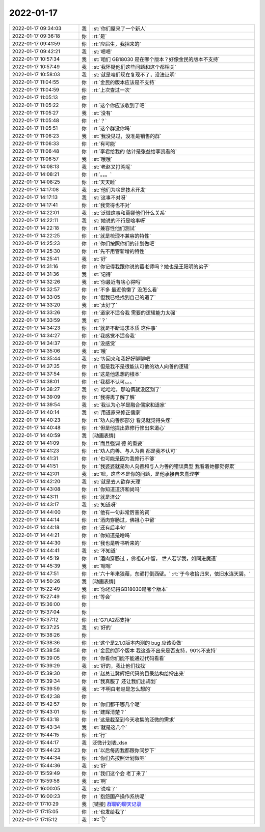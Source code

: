 2022-01-17
-------------

.. list-table::
   :widths: 25, 1, 60

   * - 2022-01-17 09:34:03
     - 我
     - :st:`你们屋来了一个新人`
   * - 2022-01-17 09:36:18
     - 你
     - :rt:`是`
   * - 2022-01-17 09:41:59
     - 你
     - :rt:`应届生，我招来的`
   * - 2022-01-17 09:42:21
     - 我
     - :st:`嗯嗯`
   * - 2022-01-17 10:57:34
     - 我
     - :st:`咱们 GB18030 是在哪个版本？好像金民的版本不支持`
   * - 2022-01-17 10:57:49
     - 我
     - :st:`我怀疑他们这些问题和这个都相关`
   * - 2022-01-17 10:58:03
     - 我
     - :st:`就是咱们现在复现不了，没法证明`
   * - 2022-01-17 11:04:55
     - 你
     - :rt:`金民的版本应该是不支持`
   * - 2022-01-17 11:04:59
     - 你
     - :rt:`上次查过一次`
   * - 2022-01-17 11:05:13
     - 你
     - .. image:: /images/390991.jpg
          :width: 100px
   * - 2022-01-17 11:05:22
     - 你
     - :rt:`这个你应该收到了吧`
   * - 2022-01-17 11:05:27
     - 我
     - :st:`没有`
   * - 2022-01-17 11:05:48
     - 你
     - :rt:`？`
   * - 2022-01-17 11:05:51
     - 你
     - :rt:`这个群没你吗`
   * - 2022-01-17 11:06:23
     - 我
     - :st:`我没见过，没准是销售的群`
   * - 2022-01-17 11:06:33
     - 你
     - :rt:`有可能`
   * - 2022-01-17 11:06:48
     - 你
     - :rt:`李君给我的 估计是张益给李凯看的`
   * - 2022-01-17 11:06:57
     - 我
     - :st:`哦哦`
   * - 2022-01-17 14:08:13
     - 我
     - :st:`老赵又打盹呢`
   * - 2022-01-17 14:08:21
     - 你
     - :rt:`。。。`
   * - 2022-01-17 14:08:25
     - 你
     - :rt:`天天睡`
   * - 2022-01-17 14:17:08
     - 我
     - :st:`他们为啥是技术开发`
   * - 2022-01-17 14:17:13
     - 我
     - :st:`这事不对呀`
   * - 2022-01-17 14:17:41
     - 你
     - :rt:`我觉得也不对`
   * - 2022-01-17 14:22:01
     - 我
     - :st:`泛微这事和葛娜他们什么关系`
   * - 2022-01-17 14:22:11
     - 我
     - :st:`她说的不行是啥事呀`
   * - 2022-01-17 14:22:18
     - 你
     - :rt:`兼容性他们测试`
   * - 2022-01-17 14:22:25
     - 你
     - :rt:`就是梳理不兼容的特性`
   * - 2022-01-17 14:25:23
     - 你
     - :rt:`你们按照你们的计划做吧`
   * - 2022-01-17 14:25:30
     - 你
     - :rt:`先不用管新增的特性`
   * - 2022-01-17 14:25:41
     - 我
     - :st:`好`
   * - 2022-01-17 14:31:16
     - 你
     - :rt:`你记得我跟你说的葛老师吗？她也是王阳明的弟子`
   * - 2022-01-17 14:31:36
     - 我
     - :st:`记得`
   * - 2022-01-17 14:32:26
     - 我
     - :st:`你最近有啥心得吗`
   * - 2022-01-17 14:32:57
     - 你
     - :rt:`不多 最近偷懒了 没怎么看`
   * - 2022-01-17 14:33:05
     - 你
     - :rt:`但我已经找到自己的道了`
   * - 2022-01-17 14:33:20
     - 我
     - :st:`太好了`
   * - 2022-01-17 14:33:26
     - 你
     - :rt:`道家不适合我 需要的逻辑能力太强`
   * - 2022-01-17 14:33:59
     - 我
     - :st:`？`
   * - 2022-01-17 14:34:23
     - 你
     - :rt:`就是不断追求本质 这件事`
   * - 2022-01-17 14:34:27
     - 你
     - :rt:`我感觉不适合我`
   * - 2022-01-17 14:34:37
     - 你
     - :rt:`没感觉`
   * - 2022-01-17 14:35:06
     - 我
     - :st:`哦`
   * - 2022-01-17 14:35:44
     - 我
     - :st:`等回来和我好好聊聊吧`
   * - 2022-01-17 14:37:35
     - 你
     - :rt:`但是我不是很能认可他的劝人向善的逻辑`
   * - 2022-01-17 14:37:54
     - 你
     - :rt:`这是他思想的根本`
   * - 2022-01-17 14:38:01
     - 你
     - :rt:`我都不认可。。。`
   * - 2022-01-17 14:38:27
     - 我
     - :st:`哈哈哈，那咱俩就没区别了`
   * - 2022-01-17 14:39:09
     - 你
     - :rt:`我得再了解了解`
   * - 2022-01-17 14:39:54
     - 我
     - :st:`我认为心学是融合儒家和道家`
   * - 2022-01-17 14:40:14
     - 我
     - :st:`用道家来修正儒家`
   * - 2022-01-17 14:40:23
     - 你
     - :rt:`劝人向善那部分 看见就觉得头疼`
   * - 2022-01-17 14:40:48
     - 你
     - :rt:`但是他提出靠修行修出来道心`
   * - 2022-01-17 14:40:59
     - 我
     - [动画表情]
   * - 2022-01-17 14:41:09
     - 你
     - :rt:`而且强调 德 的重要`
   * - 2022-01-17 14:41:23
     - 你
     - :rt:`劝人向善、与人为善 都是我不认可`
   * - 2022-01-17 14:41:31
     - 你
     - :rt:`也可能是因为我修行不够`
   * - 2022-01-17 14:41:51
     - 你
     - :rt:`我婆婆就是劝人向善和与人为善的错误典型 我看着她都觉得累`
   * - 2022-01-17 14:42:01
     - 我
     - :st:`嗯，这些不是你的问题，是他承接自朱熹理学`
   * - 2022-01-17 14:42:20
     - 我
     - :st:`就是去人欲存天理`
   * - 2022-01-17 14:43:08
     - 你
     - :rt:`你知道道济和尚吗`
   * - 2022-01-17 14:43:11
     - 你
     - :rt:`就是济公`
   * - 2022-01-17 14:43:17
     - 我
     - :st:`知道呀`
   * - 2022-01-17 14:44:00
     - 你
     - :rt:`他有一句非常厉害的词`
   * - 2022-01-17 14:44:14
     - 你
     - :rt:`酒肉穿肠过，佛祖心中留`
   * - 2022-01-17 14:44:18
     - 你
     - :rt:`还有后半句`
   * - 2022-01-17 14:44:21
     - 你
     - :rt:`你知道是啥吗`
   * - 2022-01-17 14:44:30
     - 你
     - :rt:`我也是听书听来的`
   * - 2022-01-17 14:44:41
     - 我
     - :st:`不知道`
   * - 2022-01-17 14:45:19
     - 你
     - :rt:`酒肉穿肠过 ，佛祖心中留， 世人若学我，如同进魔道`
   * - 2022-01-17 14:45:39
     - 我
     - :st:`嗯嗯`
   * - 2022-01-17 14:47:51
     - 你
     - :rt:`六十年来狼藉，东壁打倒西壁。`
       :rt:`于今收拾归来，依旧水连天碧。`
   * - 2022-01-17 14:50:26
     - 我
     - [动画表情]
   * - 2022-01-17 15:22:49
     - 我
     - :st:`你还记得GB18030是哪个版本`
   * - 2022-01-17 15:27:49
     - 你
     - :rt:`等会`
   * - 2022-01-17 15:36:00
     - 你
     - .. image:: /images/391057.jpg
          :width: 100px
   * - 2022-01-17 15:37:04
     - 你
     - .. image:: /images/391058.jpg
          :width: 100px
   * - 2022-01-17 15:37:12
     - 你
     - :rt:`G7\A2都支持`
   * - 2022-01-17 15:37:25
     - 我
     - :st:`好的`
   * - 2022-01-17 15:38:26
     - 你
     - .. image:: /images/391061.jpg
          :width: 100px
   * - 2022-01-17 15:38:36
     - 你
     - :rt:`这个是2.1.0版本内测的 bug 应该没做`
   * - 2022-01-17 15:38:58
     - 你
     - :rt:`金民的那个版本 我这查不出来是否支持，90%不支持`
   * - 2022-01-17 15:39:05
     - 你
     - :rt:`你看你们能不能通过代码看看`
   * - 2022-01-17 15:39:29
     - 我
     - :st:`好的，我让他们找找`
   * - 2022-01-17 15:39:30
     - 你
     - :rt:`赵总让冀辉把代码的目录结构给捋出来`
   * - 2022-01-17 15:39:34
     - 你
     - :rt:`我真服了 还让我们出规划`
   * - 2022-01-17 15:39:59
     - 我
     - :st:`不明白老赵是怎么想的`
   * - 2022-01-17 15:42:38
     - 你
     - .. image:: /images/391069.jpg
          :width: 100px
   * - 2022-01-17 15:42:57
     - 你
     - :rt:`你们都干哪几个呢`
   * - 2022-01-17 15:43:01
     - 你
     - :rt:`建辉清楚？`
   * - 2022-01-17 15:43:18
     - 你
     - :rt:`这是截至到今天收集的泛微的需求`
   * - 2022-01-17 15:43:34
     - 我
     - :st:`就是这几个`
   * - 2022-01-17 15:44:15
     - 你
     - :rt:`行`
   * - 2022-01-17 15:44:17
     - 我
     - 泛微计划表.xlsx
   * - 2022-01-17 15:44:23
     - 你
     - :rt:`以后每周我都跟你同步下`
   * - 2022-01-17 15:44:34
     - 你
     - :rt:`你们先按照计划做吧`
   * - 2022-01-17 15:44:36
     - 我
     - :st:`好`
   * - 2022-01-17 15:59:49
     - 你
     - :rt:`我们这个会 老丁来了`
   * - 2022-01-17 15:59:58
     - 我
     - :st:`啊`
   * - 2022-01-17 16:00:05
     - 我
     - :st:`说啥了`
   * - 2022-01-17 16:00:23
     - 你
     - :rt:`抱怨国产操作系统呢`
   * - 2022-01-17 17:10:29
     - 我
     - [链接] `群聊的聊天记录 <https://support.weixin.qq.com/cgi-bin/mmsupport-bin/readtemplate?t=page/favorite_record__w_unsupport>`_
   * - 2022-01-17 17:15:05
     - 你
     - :rt:`也发给我了`
   * - 2022-01-17 17:15:12
     - 我
     - :st:`👌`